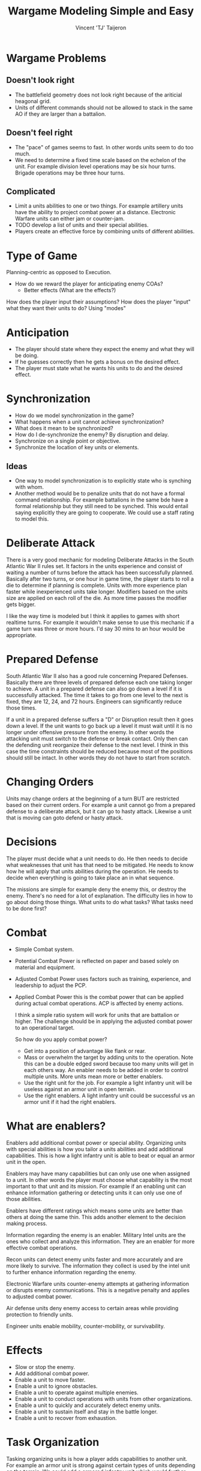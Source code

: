 #+TITLE: Wargame Modeling Simple and Easy
#+AUTHOR: Vincent 'TJ' Taijeron

* Wargame Problems
** Doesn't look right
    - The battlefield geometry does not look right because of the ariticial
      heagonal grid.
    - Units of different commands should not be allowed to stack in the same AO
      if they are larger than a battalion.

** Doesn't feel right
    - The "pace" of games seems to fast.  In other words units seem to do too
      much.
    - We need to determine a fixed time scale based on the echelon of the unit.
      For example division level operations may be six hour turns.  Brigade
      operations may be three hour turns.

** Complicated
    - Limit a units abilities to one or two things.  For example artillery units have the
      ability to project combat power at a distance.  Electronic Warfare units
      can either jam or counter-jam.
    - TODO develop a list of units and their special abilities.
    - Players create an effective force by combining units of different
      abilities.  

* Type of Game
  Planning-centric as opposed to Execution.
  - How do we reward the player for anticipating enemy COAs?
    - Better effects (What are the effects?)
  How does the player input their assumptions?
  How does the player "input" what they want their units to do? Using "modes"
  
* Anticipation
  - The player should state where they expect the enemy and what they will be
    doing.
  - If he guesses correctly then he gets a bonus on the desired effect.
  - The player must state what he wants his units to do and the desired effect.

* Synchronization
  - How do we model synchronization in the game?
  - What happens when a unit cannot achieve synchronization?
  - What does it mean to be synchronized?
  - How do I de-synchronize the enemy? By disruption and delay.
  - Synchronize on a single point or objective.
  - Synchronize the location of key units or elements.

** Ideas
   - One way to model synchronization is to explicitly state who is synching
     with whom.
   - Another method would be to penalize units that do not have a formal command
     relationship.  For example battalions in the same bde have a formal
     relationship but they still need to be synched.  This would entail saying
     explicitly they are going to cooperate.  We could use a staff rating to
     model this. 
  
* Deliberate Attack
  There is a very good mechanic for modeling Deliberate Attacks in the South
  Atlantic War II rules set.  It factors in the units experience and consist of
  waiting a number of turns before the attack has been successfully planned.
  Basically after two turns, or one hour in game time, the player starts to roll
  a die to determine if planning is complete.  Units with more experience plan
  faster while inexperienced units take longer.  Modifiers based on the units
  size are applied on each roll of the die.  As more time passes the modifier
  gets bigger. 

  I like the way time is modeled but I think it applies to games with short
  realtime turns.  For example it wouldn't make sense to use this mechanic if a
  game turn was three or more hours.  I'd say 30 mins to an hour would be
  appropriate. 

* Prepared Defense
  South Atlantic War II also has a good rule concerning Prepared Defenses.
  Basically there are three levels of prepared defense each one taking longer to
  achieve.  A unit in a prepared defense can also go down a level if it is
  successfully attacked. The time it takes to go from one level to the next is
  fixed, they are 12, 24, and 72 hours.  Engineers can significantly reduce
  those times.

  If a unit in a prepared defense suffers a "D" or Disruption result then it
  goes down a level.  If the unit wants to go back up a level it must wait until
  it is no longer under offensive pressure from the enemy.  In other words the
  attacking unit must switch to the defense or break contact.  Only then can the
  defending unit reorganize their defense to the next level.  I think in this
  case the time constraints should be reduced because most of the positions
  should still be intact.  In other words they do not have to start from scratch.

* Changing Orders
  Units may change orders at the beginning of a turn BUT are restricted based on
  their current orders.  For example a unit cannot go from a prepared defense to
  a deliberate attack, but it can go to hasty attack.  Likewise a unit that is
  moving can goto defend or hasty attack.

* Decisions
  The player must decide what a unit needs to do.  He then needs to decide what
  weaknesses that unit has that need to be mitigated.  He needs to know how he
  will apply that units abilities during the operation.  He needs to decide
  when everything is going to take place an in what sequence.

  The missions are simple for example deny the enemy this, or destroy the
  enemy.  There's no need for a lot of explanation.  The difficulty lies in how
  to go about doing those things.  What units to do what tasks? What tasks need
  to be done first?  

* Combat
  - Simple Combat system.
  - Potential Combat Power is reflected on paper and based solely on material
    and equipment.
  - Adjusted Combat Power uses factors such as training, experience, and
    leadership to adjust the PCP.
  - Applied Combat Power this is the combat power that can be applied during
    actual combat operations.  ACP is affected by enemy actions.

    I think a simple ratio system will work for units that are battalion or
    higher.  The challenge should be in applying the adjusted combat power to
    an operational target.  

    So how do you apply combat power?
    - Get into a position of advantage like flank or rear.
    - Mass or overwhelm the target by adding units to the operation.  Note this
      can be a double edged sword because too many units will get in each
      others way.  An enabler needs to be added in order to control multiple
      units.  More units mean more or better enablers.
    - Use the right unit for the job.  For example a light infantry unit will
      be useless against an armor unit in open terrain.
    - Use the right enablers.  A light infantry unit could be successful vs an
      armor unit if it had the right enablers.

* What are enablers?
  Enablers add additional combat power or special ability.  Organizing
  units with special abilities is how you tailor a units abilities and add
  additional capabilities.  This is how a light infantry
  unit is able to beat or equal an armor unit in the open.

  Enablers may have many capabilities but can only use one when assigned to a
  unit.  In other words the player must choose what capability is the most
  important to that unit and its mission.  For example if an enabling unit
  can enhance information gathering or detecting units it can only use one of
  those abilities.

  Enablers have different ratings which means some units are better than
  others at doing the same thin.  This adds another element to the decision
  making process.  

  Information regarding the enemy is an enabler.  Military Intel units are
  the ones who collect and analyze this information.  They are an enabler for
  more effective combat operations.

  Recon units can detect enemy units faster and more accurately and are more
  likely to survive.  The information they collect is used by the intel unit
  to further enhance information regarding the enemy.

  Electronic Warfare units counter-enemy attempts at gathering information or
  disrupts enemy communications.  This is a negative penalty and applies to
  adjusted combat power.

  Air defense units deny enemy access to certain areas while providing
  protection to friendly units.

  Engineer units enable mobility, counter-mobility, or survivability.

* Effects
  - Slow or stop the enemy.
  - Add additional combat power.
  - Enable a unit to move faster.
  - Enable a unit to ignore obstacles.
  - Enable a unit to operate against multiple enemies.
  - Enable a unit to conduct operations with units from other organizations.
  - Enable a unit to quickly and accurately detect enemy units.
  - Enable a unit to sustain itself and stay in the battle longer.
  - Enable a unit to recover from exhaustion.

* Task Organization
  Tasking organizing units is how a player adds capabilities to another unit.
  For example an armor unit is strong against certain types of units depending
  on the terrain.  We could add a armored infantry unit which would further
  enable the armor unit to operate in certain types of terrain or engage
  certain types of enemy. In this case we would use the infantry units ability
  to fight other infantry units.

  Players must "design" or task organize their units to accomplish their
  mission under specific circumstances.  Two considerations would be enemy
  capabilities and terrain.  By task organizing a player can counter certain
  negative effects or enhance current strengths.  The best example is
  overcoming difficult terrain like a river.  By adding an engineer unit with a
  bridging capability rivers no longer are obstacles. 

* Stacking Penalty
  You may think that adding a bunch of the same enablers will benefit the unit
  but that is not the case.  Adding enablers of the same type does not
  automatically make a unit stronger.  There are diminishing returns associated
  with using the same enabling units.  In other words before you use two of the
  same enablers in one unit you may be better off taking that second enabler
  and assigning it elsewhere.

  Think of it as if you are overloading the HQ.  Hmmm, maybe that's how we
  model this.  A HQ has a limited ability to command and control so many units.
  The quality of a HQ can be measured in its ability to C2 many units.  In
  other words the more units it can C2 the better a HQ it is. Once a HQ is
  overloaded it will have a negative effect on the unit.  

  - Negative Effects
    - The enabling unit is no longer effective.
    - The unit moves slower.
    - The unit has applied combat power.
    - The unit becomes disorganized.  I think this is the best effect.

* Posture or readiness
  It is important that units be able to transition from one posture to another
  quickly and efficiently.  This takes planning.  Transitioning from one
  posture to another is sequential.  In other words a unit cannot transition
  from a static defense to an all out attack. 

  Hasty Advance (HA): Units spend movement points normally. May not be given to
  units with Deliberate or Prepared Defense orders. Entering this posture costs
  half of the unit's movement points if previous posture is other than Hasty or
  Administrative Advance.

  Deliberate Advance (DA): Units spend twice the normal movement points per hex.
  Units in this posture may advance into a hex vacated by retreating or
  withdrawing opposing units. May not be given to units with Deliberate or
  Prepared Defense orders.

  Prepared Advance (PA): May be issued only to units with DA orders that did not
  participate in battles during previous turn. Units that conducted offensive
  operations while in PA posture must downgrade to DA, HD, or HA the following
  turn. No Movement allowed except for advancing into hexes vacating by
  destroyed/retreating opposing forces.

  Hasty Defense (HD): May be given to units in any Posture.

  Deliberate Defense (DD): May be issued to any unit with HD orders. Units with
  those orders may not move (except to retreat) or initiate battle. They may not
  move into vacated hexes. Units with DD orders that performed offensive
  operations must downgrade to HD or HA during the following turn. Entering any
  Advance posture from PD costs half of the unit's movement points.

  Prepared Defense (PD): May be issued only to units with DD orders. Units with
  those orders may not move or initiate battle. They may not move except to
  retreat. Entering any Advance posture from PD costs half of the unit's movement
  points.

  Administrative Advance(AA): Unit may use the road movement rates. It may not
  enter hexes adjacent to opposing units or initiate battles. Units in contact
  with opposing ground forces may not be enter AA posture. Entering this posture
  costs half of the unit's movement points, unless previous posture is Hasty
  Advance.
   
  One mechanism could be to give a unit it's next order using the "on order"
  command.  This would enable a unit to transition from its current posture to
  whatever posture was given in the o/o command.  BUT if the player anticipates
  incorrectly and issues a different order from the o/o then a severe penalty
  is incurred.

  Planning
  To add another element of planning we offer the player two ways to transition
  quickly from one posture to another.  The drawback is a penalty in
  performance during the transition.  Of course units with more experience or
  better leadership will not lose ability during the transition.
  - On Order - The unit will perform its current task at 80% proficiency, but be
    able to instantly transition to its o/o tasking at 80% proficiency.
  - Be Prepared - The unit is preparing for the next order but will currently
    perform its current task at 100% proficiency.  If it executes its prepared
    task it will do so at 60% proficiency.

* Rules
** Sequence of Play
   - Plan
   - Movement
   - Combat
** Movement
   - Units are rated for moving in kilometers per hour.
   - The player is never obligated to move a unit, there are no retreat rules.
   - If a player wants a unit to retreat they must "program" the unit to do so
     based on one or more triggers.
   - The same goes for advancing.  

** Terrain
   - Terrain is rated for mobility, in other words how easy is it to move
     through.
   - How mobile a unit is depends on its mobility type.  There are four mobility
     types, foot, wheeled, tracked, and air.
   - Terrain is also rated for it's defensive capabilites.
   - Terrain is also rated for "stacking" or how many units can effectively
     operate in it.
